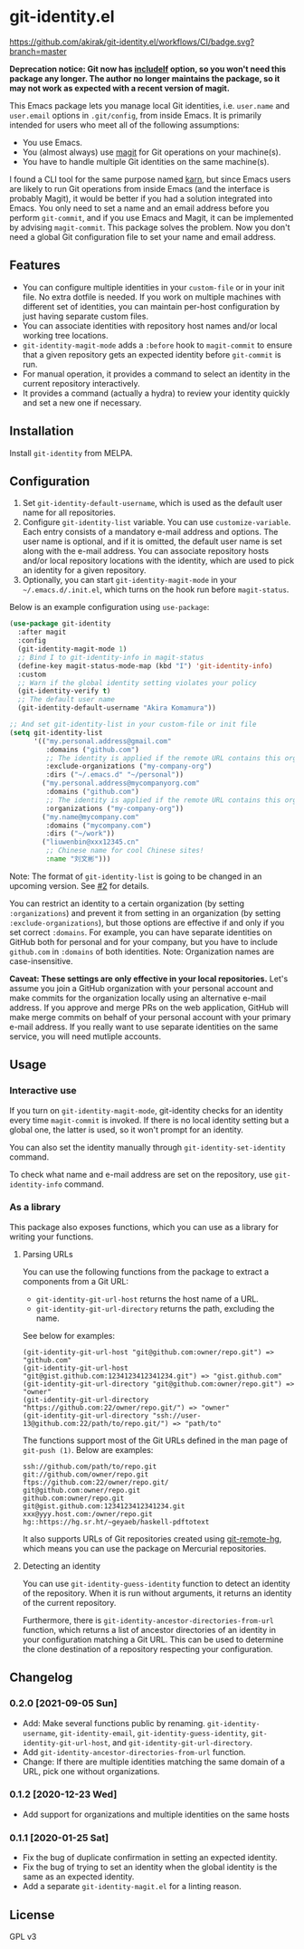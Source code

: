 * git-identity.el
[[https://melpa.org/#/git-identity][file:https://melpa.org/packages/git-identity-badge.svg]]

[[https://github.com/akirak/git-identity.el/workflows/CI/badge.svg?branch=master]]

*Deprecation notice: Git now has [[https://git-scm.com/docs/git-config#_includes][includeIf]] option, so you won't need this package any longer. The author no longer maintains the package, so it may not work as expected with a recent version of magit.*

This Emacs package lets you manage local Git identities, i.e. =user.name= and =user.email= options in =.git/config=, from inside Emacs. 
It is primarily intended for users who meet all of the following assumptions:

- You use Emacs.
- You (almost always) use [[https://magit.vc][magit]] for Git operations on your machine(s).
- You have to handle multiple Git identities on the same machine(s).

I found a CLI tool for the same purpose named [[https://github.com/prydonius/karn][karn]], but since Emacs users are likely to run Git operations from inside Emacs (and the interface is probably Magit),
it would be better if you had a solution integrated into Emacs.
You only need to set a name and an email address before you perform =git-commit=, and if you use Emacs and Magit, it can be implemented by advising =magit-commit=. This package solves the problem. Now you don't need a global Git configuration file to set your name and email address.
** Features
- You can configure multiple identities in your =custom-file= or in your init file. No extra dotfile is needed. If you work on multiple machines with different set of identities, you can maintain per-host configuration by just having separate custom files.
- You can associate identities with repository host names and/or local working tree locations.
- =git-identity-magit-mode= adds a =:before= hook to =magit-commit= to ensure that a given repository gets an expected identity before =git-commit= is run.
- For manual operation, it provides a command to select an identity in the current repository interactively.
- It provides a command (actually a hydra) to review your identity quickly and set a new one if necessary.
** Installation
Install =git-identity= from MELPA.
** Configuration
1. Set =git-identity-default-username=, which is used as the default user name for all repositories.
2. Configure =git-identity-list= variable. You can use =customize-variable=. Each entry consists of a mandatory e-mail address and options. The user name is optional, and if it is omitted, the default user name is set along with the e-mail address. You can associate repository hosts and/or local repository locations with the identity, which are used to pick an identity for a given repository.
3. Optionally, you can start =git-identity-magit-mode= in your =~/.emacs.d/.init.el=, which turns on the hook run before =magit-status=.

Below is an example configuration using =use-package=:

#+begin_src emacs-lisp
  (use-package git-identity
    :after magit
    :config
    (git-identity-magit-mode 1)
    ;; Bind I to git-identity-info in magit-status
    (define-key magit-status-mode-map (kbd "I") 'git-identity-info)
    :custom
    ;; Warn if the global identity setting violates your policy
    (git-identity-verify t)
    ;; The default user name
    (git-identity-default-username "Akira Komamura"))

  ;; And set git-identity-list in your custom-file or init file
  (setq git-identity-list
        '(("my.personal.address@gmail.com"
           :domains ("github.com")
           ;; The identity is applied if the remote URL contains this organization as directory
           :exclude-organizations ("my-company-org")
           :dirs ("~/.emacs.d" "~/personal"))
          ("my.personal.address@mycompanyorg.com"
           :domains ("github.com")
           ;; The identity is applied if the remote URL contains this organization as directory
           :organizations ("my-company-org"))
          ("my.name@mycompany.com"
           :domains ("mycompany.com")
           :dirs ("~/work"))
          ("liuwenbin@xxx12345.cn"
           ;; Chinese name for cool Chinese sites!
           :name "刘文彬")))
#+end_src

Note: The format of =git-identity-list= is going to be changed in an upcoming version. See [[https://github.com/akirak/git-identity.el/issues/2][#2]] for details.

You can restrict an identity to a certain organization (by setting =:organizations=) and prevent it from setting in an organization (by setting =:exclude-organizations=), but those options are effective if and only if you set correct =:domains=. For example, you can have separate identities on GitHub both for personal and for your company, but you have to include =github.com= in =:domains= of both identities. Note: Organization names are case-insensitive.

*Caveat: These settings are only effective in your local repositories.*
Let's assume you join a GitHub organization with your personal account
and make commits for the organization locally using an alternative e-mail address.
If you approve and merge PRs on the web application,
GitHub will make merge commits on behalf of your personal account with your primary e-mail address.
If you really want to use separate identities on the same service, you will need mutliple accounts.
** Usage
*** Interactive use
If you turn on =git-identity-magit-mode=, git-identity checks for an identity every time =magit-commit= is invoked.
If there is no local identity setting but a global one, the latter is used, so it won't prompt for an identity.

You can also set the identity manually through =git-identity-set-identity= command.

To check what name and e-mail address are set on the repository, use =git-identity-info= command.
*** As a library
This package also exposes functions, which you can use as a library for writing your functions.
**** Parsing URLs
You can use the following functions from the package to extract a components from a Git URL:

- =git-identity-git-url-host= returns the host name of a URL.
- =git-identity-git-url-directory= returns the path, excluding the name.

See below for examples:

#+begin_example
(git-identity-git-url-host "git@github.com:owner/repo.git") => "github.com"
(git-identity-git-url-host "git@gist.github.com:1234123412341234.git") => "gist.github.com"
(git-identity-git-url-directory "git@github.com:owner/repo.git") => "owner"
(git-identity-git-url-directory "https://github.com:22/owner/repo.git/") => "owner"
(git-identity-git-url-directory "ssh://user-13@github.com:22/path/to/repo.git/") => "path/to"
#+end_example

The functions support most of the Git URLs defined in the man page of =git-push (1)=.
Below are examples:

#+begin_example
ssh://github.com/path/to/repo.git
git://github.com/owner/repo.git
ftps://github.com:22/owner/repo.git/
git@github.com:owner/repo.git
github.com:owner/repo.git
git@gist.github.com:1234123412341234.git
xxx@yyy.host.com:/owner/repo.git
hg::https://hg.sr.ht/~geyaeb/haskell-pdftotext
#+end_example

It also supports URLs of Git repositories created using [[https://github.com/felipec/git-remote-hg][git-remote-hg]],
which means you can use the package on Mercurial repositories.
**** Detecting an identity
You can use =git-identity-guess-identity= function to detect an identity of the repository.
When it is run without arguments, it returns an identity of the current repository.

Furthermore, there is =git-identity-ancestor-directories-from-url= function,
which returns a list of ancestor directories of an identity in your configuration
matching a Git URL.
This can be used to determine the clone destination of a repository
respecting your configuration.
** Changelog
*** 0.2.0 [2021-09-05 Sun]
- Add: Make several functions public by renaming. =git-identity-username=, =git-identity-email=, =git-identity-guess-identity=, =git-identity-git-url-host=, and =git-identity-git-url-directory=.
- Add =git-identity-ancestor-directories-from-url= function.
- Change: If there are multiple identities matching the same domain of a URL, pick one without organizations.
*** 0.1.2 [2020-12-23 Wed]
- Add support for organizations and multiple identities on the same hosts
*** 0.1.1 [2020-01-25 Sat]
- Fix the bug of duplicate confirmation in setting an expected identity.
- Fix the bug of trying to set an identity when the global identity is the same as an expected identity.
- Add a separate =git-identity-magit.el= for a linting reason.
** License
GPL v3
